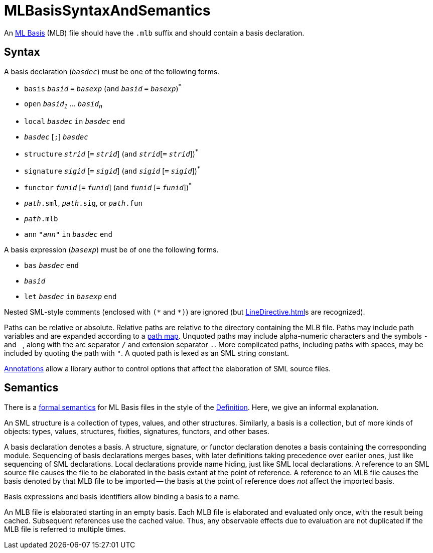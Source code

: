 = MLBasisSyntaxAndSemantics

An <<MLBasis#,ML Basis>> (MLB) file should have the `.mlb` suffix and
should contain a basis declaration.

== Syntax

A basis declaration (`_basdec_`) must be one of the following forms.

* `basis` `_basid_` `=` `_basexp_` (`and` `_basid_` `=` `_basexp_`)^{asterisk}^
* `open` `_basid~1~_` ... `_basid~n~_`
* `local` `_basdec_` `in` `_basdec_` `end`
* `_basdec_` [`;`] `_basdec_`
* `structure` `_strid_` [`=` `_strid_`]  (`and` `_strid_`[`=` `_strid_`])^{asterisk}^
* `signature` `_sigid_` [`=` `_sigid_`]  (`and` `_sigid_` [`=` `_sigid_`])^{asterisk}^
* `functor` `_funid_` [`=` `_funid_`]  (`and` `_funid_` [`=` `_funid_`])^{asterisk}^
* `_path_.sml`, `_path_.sig`, or `_path_.fun`
* `_path_.mlb`
* `ann` `"_ann_"` `in` `_basdec_` `end`

A basis expression (`_basexp_`) must be of one the following forms.

* `bas` `_basdec_` `end`
* `_basid_`
* `let` `_basdec_` `in` `_basexp_` `end`

Nested SML-style comments (enclosed with `({asterisk}` and `*)`) are ignored
(but <<LineDirective#>>s are recognized).

Paths can be relative or absolute.  Relative paths are relative to the
directory containing the MLB file.  Paths may include path variables
and are expanded according to a <<MLBasisPathMap#,path map>>.  Unquoted
paths may include alpha-numeric characters and the symbols `-` and
`_`, along with the arc separator `/` and extension separator
`.`.  More complicated paths, including paths with spaces, may be
included by quoting the path with `"`.  A quoted path is lexed as an
SML string constant.

<<MLBasisAnnotations#,Annotations>> allow a library author to
control options that affect the elaboration of SML source files.

== Semantics

There is a link:MLBasis.attachments/mlb-formal.pdf[formal semantics] for
ML Basis files in the style of the
<<DefinitionOfStandardML#,Definition>>.  Here, we give an informal
explanation.

An SML structure is a collection of types, values, and other
structures.  Similarly, a basis is a collection, but of more kinds of
objects: types, values, structures, fixities, signatures, functors,
and other bases.

A basis declaration denotes a basis.  A structure, signature, or
functor declaration denotes a basis containing the corresponding
module.  Sequencing of basis declarations merges bases, with later
definitions taking precedence over earlier ones, just like sequencing
of SML declarations.  Local declarations provide name hiding, just
like SML local declarations.  A reference to an SML source file causes
the file to be elaborated in the basis extant at the point of
reference.  A reference to an MLB file causes the basis denoted by
that MLB file to be imported -- the basis at the point of reference
does _not_ affect the imported basis.

Basis expressions and basis identifiers allow binding a basis to a
name.

An MLB file is elaborated starting in an empty basis.  Each MLB file
is elaborated and evaluated only once, with the result being cached.
Subsequent references use the cached value.  Thus, any observable
effects due to evaluation are not duplicated if the MLB file is
referred to multiple times.
